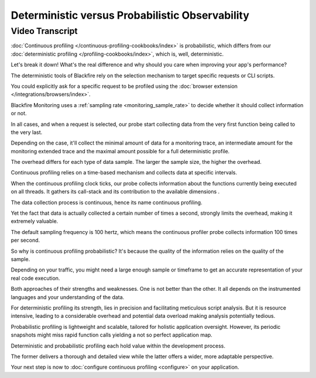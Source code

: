 Deterministic versus Probabilistic Observability
================================================

.. include-twig:: `youtube-iframe`
    :title: Deterministic versus Probabilistic Observability
    :src: https://www.youtube-nocookie.com/embed/00ZpYkDVfQM?rel=0&showinfo=0&modestbranding=1&autoplay=0
    :width: 700px
    :height: 394px

Video Transcript
----------------

:doc:`Continuous profiling </continuous-profiling-cookbooks/index>` is
probabilistic, which differs from our :doc:`deterministic profiling </profiling-cookbooks/index>`,
which is, well, deterministic.

Let's break it down! What's the real difference and why should you care when
improving your app's performance?

The deterministic tools of Blackfire rely on the selection mechanism to target
specific requests or CLI scripts.

You could explicitly ask for a specific request to be profiled using the
:doc:`browser extension </integrations/browsers/index>`.

Blackfire Monitoring uses a :ref:`sampling rate <monitoring_sample_rate>` to
decide whether it should collect information or not.

In all cases, and when a request is selected, our probe start collecting data
from the very first function being called to the very last.

Depending on the case, it'll collect the minimal amount of data for a monitoring
trace, an intermediate amount for the monitoring extended trace and the maximal
amount possible for a full deterministic profile.

The overhead differs for each type of data sample. The larger the sample size,
the higher the overhead.

Continuous profiling relies on a time-based mechanism and collects data at
specific intervals.

When the continuous profiling clock ticks, our probe collects information about
the functions currently being executed on all threads. It gathers its call-stack
and its contribution to the available dimensions .

The data collection process is continuous, hence its name continuous profiling.

Yet the fact that data is actually collected a certain number of times a second,
strongly limits the overhead, making it extremely valuable.

The default sampling frequency is 100 hertz, which means the continuous profiler
probe collects information 100 times per second.

So why is continuous profiling probabilistic? It's because the quality of the
information relies on the quality of the sample.

Depending on your traffic, you might need a large enough sample or timeframe to
get an accurate representation of your real code execution.

Both approaches of their strengths and weaknesses. One is not better than the
other. It all depends on the instrumented languages and your understanding of the data.

For deterministic profiling its strength, lies in precision and facilitating
meticulous script analysis. But it is resource intensive, leading to a
considerable overhead and potential data overload making analysis potentially
tedious.

Probabilistic profiling is lightweight and scalable, tailored for holistic
application oversight. However, its periodic snapshots might miss rapid function
calls yielding a not so perfect application map.

Deterministic and probabilistic profiling each hold value within the development
process.

The former delivers a thorough and detailed view while the latter offers a wider,
more adaptable perspective.

Your next step is now to :doc:`configure continuous profiling <configure>` on
your application.
